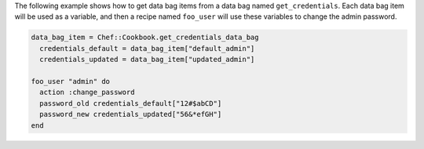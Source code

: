 .. This is an included how-to. 

The following example shows how to get data bag items from a data bag named ``get_credentials``. Each data bag item will be used as a variable, and then a recipe named ``foo_user`` will use these variables to change the admin password.

.. code-block:: ruby

   data_bag_item = Chef::Cookbook.get_credentials_data_bag
     credentials_default = data_bag_item["default_admin"]
     credentials_updated = data_bag_item["updated_admin"]

   foo_user "admin" do
     action :change_password
     password_old credentials_default["12#$abCD"]
     password_new credentials_updated["56&*efGH"]
   end
